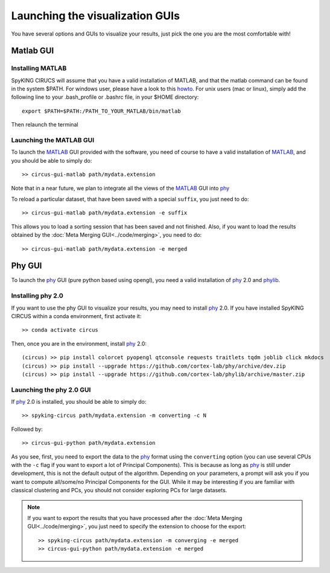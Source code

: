 Launching the visualization GUIs
================================

You have several options and GUIs to visualize your results, just pick the one you are the most comfortable with!

Matlab GUI
----------

Installing MATLAB
~~~~~~~~~~~~~~~~~

SpyKING CIRUCS will assume that you have a valid installation of MATLAB, and that the matlab command can be found in the system $PATH. For windows user, please have a look to this `howto <https://helpdeskgeek.com/windows-10/add-windows-path-environment-variable/>`_. For unix users (mac or linux), simply add the following line to your .bash_profile or .bashrc file, in your $HOME directory::

    export $PATH=$PATH:/PATH_TO_YOUR_MATLAB/bin/matlab

Then relaunch the terminal

Launching the MATLAB GUI
~~~~~~~~~~~~~~~~~~~~~~~~

To launch the MATLAB_ GUI provided with the software, you need of course to have a valid installation of MATLAB_, and you should be able to simply do::

    >> circus-gui-matlab path/mydata.extension

Note that in a near future, we plan to integrate all the views of the MATLAB_ GUI into phy_

To reload a particular dataset, that have been saved with a special ``suffix``, you just need to do::

    >> circus-gui-matlab path/mydata.extension -e suffix

This allows you to load a sorting session that has been saved and not finished. Also, if you want to load the results obtained by the :doc:`Meta Merging GUI<../code/merging>`, you need to do::

	>> circus-gui-matlab path/mydata.extension -e merged


Phy GUI
-------

To launch the phy_ GUI (pure python based using opengl), you need a valid installation of phy_ 2.0 and phylib_.

Installing phy 2.0
~~~~~~~~~~~~~~~~~~

If you want to use the phy GUI to visualize your results, you may need to install phy_ 2.0. If you have installed SpyKING CIRCUS within a conda environment, first activate it::

    >> conda activate circus

Then, once you are in the environment, install phy_ 2.0::

    (circus) >> pip install colorcet pyopengl qtconsole requests traitlets tqdm joblib click mkdocs
    (circus) >> pip install --upgrade https://github.com/cortex-lab/phy/archive/dev.zip
    (circus) >> pip install --upgrade https://github.com/cortex-lab/phylib/archive/master.zip

Launching the phy 2.0 GUI
~~~~~~~~~~~~~~~~~~~~~~~~~

If phy_ 2.0 is installed, you should be able to simply do::

	>> spyking-circus path/mydata.extension -m converting -c N

Followed by::

    >> circus-gui-python path/mydata.extension

As you see, first, you need to export the data to the phy_ format using the ``converting`` option (you can use several CPUs with the ``-c`` flag if you want to export a lot of Principal Components). This is because as long as phy_ is still under development, this is not the default output of the algorithm. Depending on your parameters, a prompt will ask you if you want to compute all/some/no Principal Components for the GUI. While it may be interesting if you are familiar with classical clustering and PCs, you should not consider exploring PCs for large datasets.

.. note:: 
	
	If you want to export the results that you have processed after the :doc:`Meta Merging GUI<../code/merging>`, you just need to specify the extension to choose for the export::

		>> spyking-circus path/mydata.extension -m converging -e merged
		>> circus-gui-python path/mydata.extension -e merged


.. _phy: https://github.com/cortex-lab/phy
.. _MATLAB: http://fr.mathworks.com/products/matlab/
.. _phylib: https://github.com/cortex-lab/phylib
